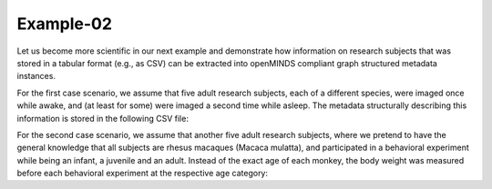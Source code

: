 Example-02
==========

Let us become more scientific in our next example and demonstrate how information on research subjects that was stored in a tabular format (e.g., as CSV) can be extracted into openMINDS compliant graph structured metadata instances.

For the first case scenario, we assume that five adult research subjects, each of a different species, were imaged once while awake, and (at least for some) were imaged a second time while asleep. The metadata structurally describing this information is stored in the following CSV file: 

.. csv-table:: subjects_case01.csv
   :file: ../../_static/test-data/subjects_case01.csv
   :widths: 10, 10, 10, 10, 10
   :header-rows: 1

For the second case scenario, we assume that another five adult research subjects, where we pretend to have the general knowledge that all subjects are rhesus macaques (Macaca mulatta), and participated in a behavioral experiment while being an infant, a juvenile and an adult. Instead of the exact age of each monkey, the body weight was measured before each behavioral experiment at the respective age category:   

.. csv-table:: subjects_case02.csv
   :file: ../../_static/test-data/subjects_case02.csv
   :widths: 10, 10, 10, 10, 10
   :header-rows: 1
